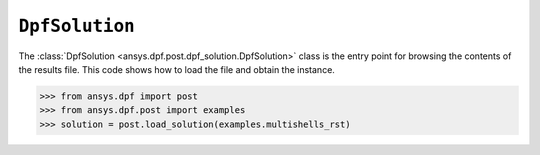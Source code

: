 .. _ref_api_solution:

***************
``DpfSolution``
***************

The :class:`DpfSolution <ansys.dpf.post.dpf_solution.DpfSolution>` class is
the entry point for browsing the contents of the results file. This code shows how
to load the file and obtain the instance.

.. code:: python

    >>> from ansys.dpf import post
    >>> from ansys.dpf.post import examples
    >>> solution = post.load_solution(examples.multishells_rst)

.. autosummary::
   :toctree: _autosummary

   ansys.dpf.post.load_solution
   ansys.dpf.post.dpf_solution.DpfSolution
